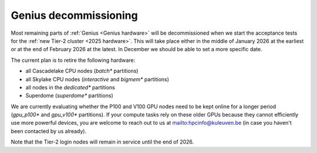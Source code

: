 .. _genius_decommissioning:

Genius decommissioning
======================

Most remaining parts of :ref:`Genius <Genius hardware>`  will be
decommissioned when we start the acceptance tests for the
:ref:`new Tier-2 cluster <2025 hardware>`. This will take place either in
the middle of January 2026 at the earliest or at the end of February 2026
at the latest. In December we should be able to set a more specific date.

The current plan is to retire the following hardware:

- all Cascadelake CPU nodes (`batch*` partitions)
- all Skylake CPU nodes (`interactive` and `bigmem*` partitions)
- all nodes in the `dedicated*` partitions
- Superdome (`superdome*` partitions)

We are currently evaluating whether the P100 and V100 GPU nodes need to be
kept online for a longer period (`gpu_p100*` and `gpu_v100*` partitions).
If your compute tasks rely on these older GPUs because they cannot efficiently
use more powerful devices, you are welcome to reach out to us at
mailto:hpcinfo@kuleuven.be (in case you haven't been contacted by us already).

Note that the Tier-2 login nodes will remain in service until the end of 2026.
